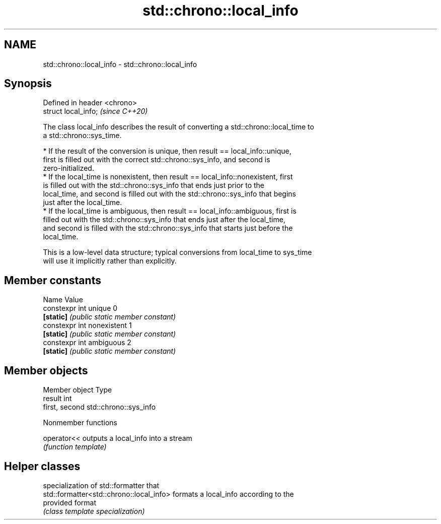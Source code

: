 .TH std::chrono::local_info 3 "2021.11.17" "http://cppreference.com" "C++ Standard Libary"
.SH NAME
std::chrono::local_info \- std::chrono::local_info

.SH Synopsis
   Defined in header <chrono>
   struct local_info;          \fI(since C++20)\fP

   The class local_info describes the result of converting a std::chrono::local_time to
   a std::chrono::sys_time.

     * If the result of the conversion is unique, then result == local_info::unique,
       first is filled out with the correct std::chrono::sys_info, and second is
       zero-initialized.
     * If the local_time is nonexistent, then result == local_info::nonexistent, first
       is filled out with the std::chrono::sys_info that ends just prior to the
       local_time, and second is filled out with the std::chrono::sys_info that begins
       just after the local_time.
     * If the local_time is ambiguous, then result == local_info::ambiguous, first is
       filled out with the std::chrono::sys_info that ends just after the local_time,
       and second is filled with the std::chrono::sys_info that starts just before the
       local_time.

   This is a low-level data structure; typical conversions from local_time to sys_time
   will use it implicitly rather than explicitly.

.SH Member constants

   Name                      Value
   constexpr int unique      0
   \fB[static]\fP                  \fI(public static member constant)\fP
   constexpr int nonexistent 1
   \fB[static]\fP                  \fI(public static member constant)\fP
   constexpr int ambiguous   2
   \fB[static]\fP                  \fI(public static member constant)\fP

.SH Member objects

   Member object Type
   result        int
   first, second std::chrono::sys_info

   Nonmember functions

   operator<< outputs a local_info into a stream
              \fI(function template)\fP

.SH Helper classes

                                           specialization of std::formatter that
   std::formatter<std::chrono::local_info> formats a local_info according to the
                                           provided format
                                           \fI(class template specialization)\fP
